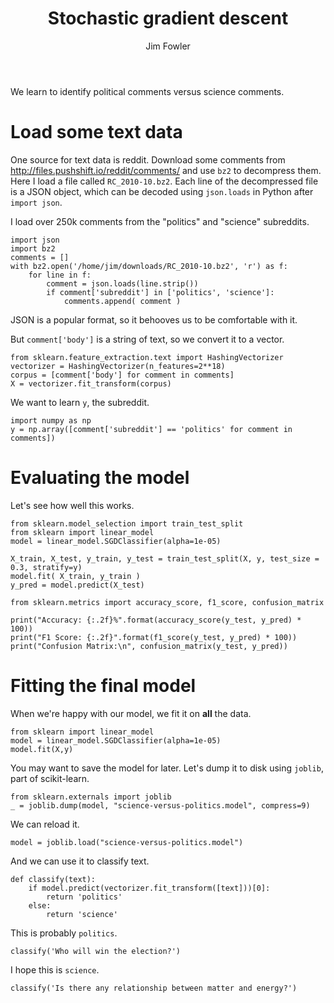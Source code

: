 #+TITLE: Stochastic gradient descent
#+AUTHOR: Jim Fowler

We learn to identify political comments versus science comments.

* Load some text data

One source for text data is reddit.  Download some comments from
http://files.pushshift.io/reddit/comments/ and use ~bz2~ to decompress
them.  Here I load a file called ~RC_2010-10.bz2~.  Each line of the
decompressed file is a JSON object, which can be decoded using
~json.loads~ in Python after ~import json~.

I load over 250k comments from the "politics" and "science"
subreddits.

#+BEGIN_SRC ipython 
import json
import bz2
comments = []
with bz2.open('/home/jim/downloads/RC_2010-10.bz2', 'r') as f:
    for line in f:
        comment = json.loads(line.strip())
        if comment['subreddit'] in ['politics', 'science']:
            comments.append( comment )
#+END_SRC

JSON is a popular format, so it behooves us to be comfortable with it.

But ~comment['body']~ is a string of text, so we convert it to a
vector.

#+BEGIN_SRC ipython 
from sklearn.feature_extraction.text import HashingVectorizer
vectorizer = HashingVectorizer(n_features=2**18)
corpus = [comment['body'] for comment in comments]
X = vectorizer.fit_transform(corpus)
#+END_SRC

We want to learn ~y~, the subreddit.

#+BEGIN_SRC ipython 
import numpy as np
y = np.array([comment['subreddit'] == 'politics' for comment in comments])
#+END_SRC

* Evaluating the model

Let's see how well this works.

#+BEGIN_SRC ipython 
from sklearn.model_selection import train_test_split 
from sklearn import linear_model
model = linear_model.SGDClassifier(alpha=1e-05)

X_train, X_test, y_train, y_test = train_test_split(X, y, test_size = 0.3, stratify=y)
model.fit( X_train, y_train )
y_pred = model.predict(X_test)

from sklearn.metrics import accuracy_score, f1_score, confusion_matrix

print("Accuracy: {:.2f}%".format(accuracy_score(y_test, y_pred) * 100))
print("F1 Score: {:.2f}".format(f1_score(y_test, y_pred) * 100))
print("Confusion Matrix:\n", confusion_matrix(y_test, y_pred))
#+END_SRC

* Fitting the final model

When we're happy with our model, we fit it on *all* the data.

#+BEGIN_SRC ipython 
from sklearn import linear_model
model = linear_model.SGDClassifier(alpha=1e-05)
model.fit(X,y)
#+END_SRC

You may want to save the model for later.  Let's dump it to disk using
~joblib~, part of scikit-learn.

#+BEGIN_SRC ipython 
from sklearn.externals import joblib
_ = joblib.dump(model, "science-versus-politics.model", compress=9)
#+END_SRC

We can reload it.

#+BEGIN_SRC ipython 
model = joblib.load("science-versus-politics.model")
#+END_SRC

And we can use it to classify text.

#+BEGIN_SRC ipython 
def classify(text):
    if model.predict(vectorizer.fit_transform([text]))[0]:
        return 'politics'
    else:
        return 'science'
#+END_SRC

This is probably ~politics~.

#+BEGIN_SRC ipython 
classify('Who will win the election?')
#+END_SRC

I hope this is ~science~.

#+BEGIN_SRC ipython 
classify('Is there any relationship between matter and energy?')
#+END_SRC
